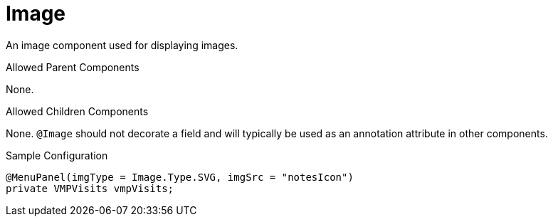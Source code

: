 [[view-config-annotation-image]]
= Image

An image component used for displaying images.

.Allowed Parent Components
None.

.Allowed Children Components
None. `@Image` should not decorate a field and will typically be used as an annotation attribute in other components.

[source,java,indent=0]
[subs="verbatim,attributes"]
.Sample Configuration
----
@MenuPanel(imgType = Image.Type.SVG, imgSrc = "notesIcon")
private VMPVisits vmpVisits;
----
